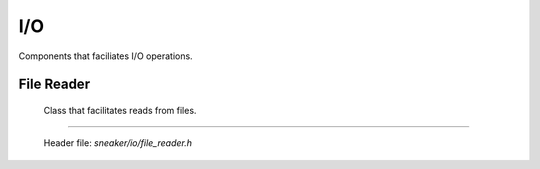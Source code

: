 ***
I/O
***

Components that faciliates I/O operations.


File Reader
===========

  Class that facilitates reads from files.

.. cpp:class:: sneaker::io::file_reader
---------------------------------------

  Header file: `sneaker/io/file_reader.h`

  .. cpp:function:: file_reader()
    :noindex:

    Default constructor.

  .. cpp:function:: explicit file_reader(const char*)
    :noindex:

    Constructor. Takes a path of a file to be read.

  .. cpp:function:: explicit file_reader(const std::string& path)
    :noindex:

    Constructor. Takes a path of a file to be read.

  .. cpp:function:: const char* file_path() const
    :noindex:

    Gets the path of the file to be read.

  .. cpp:function:: void set_path(const char*)
    :noindex:

    Sets the path of the file to be read.

  .. cpp:function:: bool read_file(const char** p, size_t* size_read=NULL)
    :noindex:

    Reads the file and copies the content read to the pointer specified as the first argument.
    Also can specify an optional output argument that gets the number of bytes read.
    Returns `true` if the read is successful, `false` otherwise.

  .. cpp:function:: bool read(std::vector<char>* buf, size_t* size_read=NULL) const
    :noindex:

    Reads the file and copies content read to the byte array specified as the first argument.
    Also can specify an optional output argument that gets the number of bytes read.
    Returns `true` if the read is successful, `false` otherwise.
